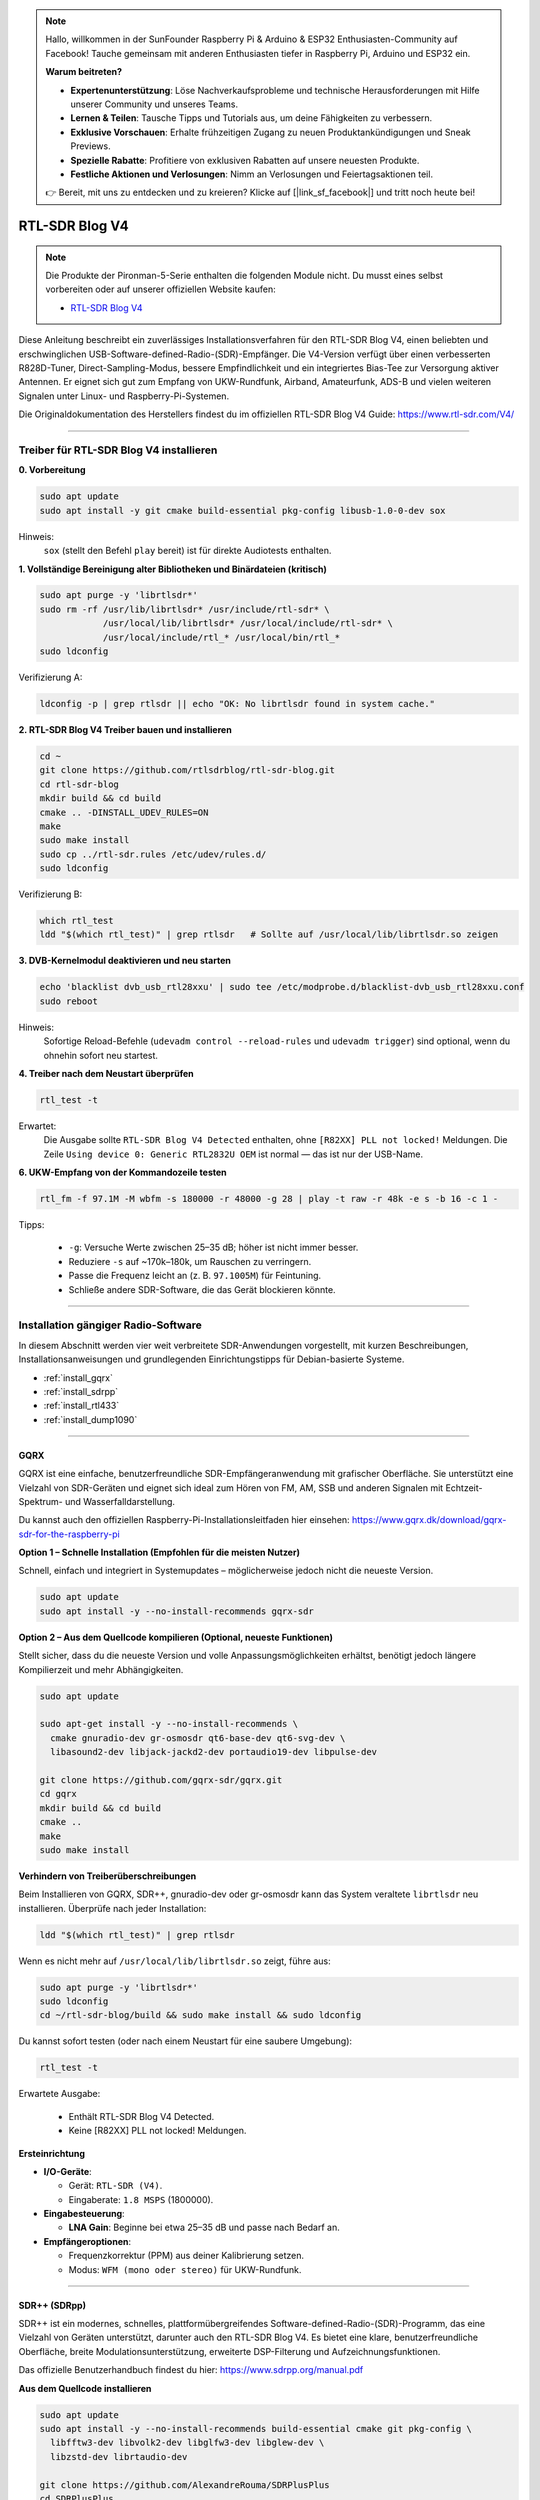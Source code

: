 .. note::

    Hallo, willkommen in der SunFounder Raspberry Pi & Arduino & ESP32 Enthusiasten-Community auf Facebook! Tauche gemeinsam mit anderen Enthusiasten tiefer in Raspberry Pi, Arduino und ESP32 ein.

    **Warum beitreten?**

    - **Expertenunterstützung**: Löse Nachverkaufsprobleme und technische Herausforderungen mit Hilfe unserer Community und unseres Teams.
    - **Lernen & Teilen**: Tausche Tipps und Tutorials aus, um deine Fähigkeiten zu verbessern.
    - **Exklusive Vorschauen**: Erhalte frühzeitigen Zugang zu neuen Produktankündigungen und Sneak Previews.
    - **Spezielle Rabatte**: Profitiere von exklusiven Rabatten auf unsere neuesten Produkte.
    - **Festliche Aktionen und Verlosungen**: Nimm an Verlosungen und Feiertagsaktionen teil.

    👉 Bereit, mit uns zu entdecken und zu kreieren? Klicke auf [|link_sf_facebook|] und tritt noch heute bei!


RTL-SDR Blog V4
==============================================

.. note::

    Die Produkte der Pironman-5-Serie enthalten die folgenden Module nicht.  
    Du musst eines selbst vorbereiten oder auf unserer offiziellen Website kaufen:

    * `RTL-SDR Blog V4 <https://www.sunfounder.com/products/rtl-sdr-blog-v4>`_

Diese Anleitung beschreibt ein zuverlässiges Installationsverfahren für den RTL-SDR Blog V4, einen beliebten und erschwinglichen USB-Software-defined-Radio-(SDR)-Empfänger.  
Die V4-Version verfügt über einen verbesserten R828D-Tuner, Direct-Sampling-Modus, bessere Empfindlichkeit und ein integriertes Bias-Tee zur Versorgung aktiver Antennen.  
Er eignet sich gut zum Empfang von UKW-Rundfunk, Airband, Amateurfunk, ADS-B und vielen weiteren Signalen unter Linux- und Raspberry-Pi-Systemen.

Die Originaldokumentation des Herstellers findest du im offiziellen RTL-SDR Blog V4 Guide: https://www.rtl-sdr.com/V4/

----

Treiber für RTL-SDR Blog V4 installieren
--------------------------------------------------

**0. Vorbereitung**

.. code-block:: shell

   sudo apt update
   sudo apt install -y git cmake build-essential pkg-config libusb-1.0-0-dev sox

Hinweis:  
    ``sox`` (stellt den Befehl ``play`` bereit) ist für direkte Audiotests enthalten.

**1. Vollständige Bereinigung alter Bibliotheken und Binärdateien (kritisch)**

.. code-block:: shell

   sudo apt purge -y 'librtlsdr*'
   sudo rm -rf /usr/lib/librtlsdr* /usr/include/rtl-sdr* \
               /usr/local/lib/librtlsdr* /usr/local/include/rtl-sdr* \
               /usr/local/include/rtl_* /usr/local/bin/rtl_*
   sudo ldconfig

Verifizierung A:

.. code-block:: shell

   ldconfig -p | grep rtlsdr || echo "OK: No librtlsdr found in system cache."

**2. RTL-SDR Blog V4 Treiber bauen und installieren**

.. code-block:: shell

   cd ~
   git clone https://github.com/rtlsdrblog/rtl-sdr-blog.git
   cd rtl-sdr-blog
   mkdir build && cd build
   cmake .. -DINSTALL_UDEV_RULES=ON
   make
   sudo make install
   sudo cp ../rtl-sdr.rules /etc/udev/rules.d/
   sudo ldconfig

Verifizierung B:

.. code-block:: shell

   which rtl_test
   ldd "$(which rtl_test)" | grep rtlsdr   # Sollte auf /usr/local/lib/librtlsdr.so zeigen

**3. DVB-Kernelmodul deaktivieren und neu starten**

.. code-block:: shell

   echo 'blacklist dvb_usb_rtl28xxu' | sudo tee /etc/modprobe.d/blacklist-dvb_usb_rtl28xxu.conf
   sudo reboot

Hinweis:  
    Sofortige Reload-Befehle (``udevadm control --reload-rules`` und ``udevadm trigger``)  
    sind optional, wenn du ohnehin sofort neu startest.

**4. Treiber nach dem Neustart überprüfen**

.. code-block:: shell

   rtl_test -t

Erwartet:  
    Die Ausgabe sollte ``RTL-SDR Blog V4 Detected`` enthalten, ohne ``[R82XX] PLL not locked!`` Meldungen.  
    Die Zeile ``Using device 0: Generic RTL2832U OEM`` ist normal — das ist nur der USB-Name.


**6. UKW-Empfang von der Kommandozeile testen**

.. code-block:: shell

   rtl_fm -f 97.1M -M wbfm -s 180000 -r 48000 -g 28 | play -t raw -r 48k -e s -b 16 -c 1 -

Tipps:

    * ``-g``: Versuche Werte zwischen 25–35 dB; höher ist nicht immer besser.
    * Reduziere ``-s`` auf ~170k–180k, um Rauschen zu verringern.
    * Passe die Frequenz leicht an (z. B. ``97.1005M``) für Feintuning.
    * Schließe andere SDR-Software, die das Gerät blockieren könnte.

----

Installation gängiger Radio-Software
------------------------------------------------

In diesem Abschnitt werden vier weit verbreitete SDR-Anwendungen vorgestellt, mit kurzen Beschreibungen, Installationsanweisungen und grundlegenden Einrichtungstipps für Debian-basierte Systeme.

* :ref:`install_gqrx`
* :ref:`install_sdrpp`
* :ref:`install_rtl433`
* :ref:`install_dump1090`


----

.. _install_gqrx:

GQRX
^^^^^^^^^^^^

GQRX ist eine einfache, benutzerfreundliche SDR-Empfängeranwendung mit grafischer Oberfläche. Sie unterstützt eine Vielzahl von SDR-Geräten und eignet sich ideal zum Hören von FM, AM, SSB und anderen Signalen mit Echtzeit-Spektrum- und Wasserfalldarstellung.

Du kannst auch den offiziellen Raspberry-Pi-Installationsleitfaden hier einsehen: https://www.gqrx.dk/download/gqrx-sdr-for-the-raspberry-pi

**Option 1 – Schnelle Installation (Empfohlen für die meisten Nutzer)**

Schnell, einfach und integriert in Systemupdates – möglicherweise jedoch nicht die neueste Version.

.. code-block:: shell

   sudo apt update
   sudo apt install -y --no-install-recommends gqrx-sdr

**Option 2 – Aus dem Quellcode kompilieren (Optional, neueste Funktionen)**

Stellt sicher, dass du die neueste Version und volle Anpassungsmöglichkeiten erhältst, benötigt jedoch längere Kompilierzeit und mehr Abhängigkeiten.

.. code-block:: shell

   sudo apt update

   sudo apt-get install -y --no-install-recommends \
     cmake gnuradio-dev gr-osmosdr qt6-base-dev qt6-svg-dev \
     libasound2-dev libjack-jackd2-dev portaudio19-dev libpulse-dev

   git clone https://github.com/gqrx-sdr/gqrx.git
   cd gqrx
   mkdir build && cd build
   cmake ..
   make
   sudo make install

**Verhindern von Treiberüberschreibungen**

Beim Installieren von GQRX, SDR++, gnuradio-dev oder gr-osmosdr kann das System veraltete ``librtlsdr`` neu installieren.  
Überprüfe nach jeder Installation:

.. code-block:: shell

    ldd "$(which rtl_test)" | grep rtlsdr

Wenn es nicht mehr auf ``/usr/local/lib/librtlsdr.so`` zeigt, führe aus:

.. code-block:: shell

    sudo apt purge -y 'librtlsdr*'
    sudo ldconfig
    cd ~/rtl-sdr-blog/build && sudo make install && sudo ldconfig


Du kannst sofort testen (oder nach einem Neustart für eine saubere Umgebung):

.. code-block:: shell

   rtl_test -t

Erwartete Ausgabe:

   * Enthält RTL-SDR Blog V4 Detected.
   * Keine [R82XX] PLL not locked! Meldungen.

**Ersteinrichtung**

* **I/O-Geräte**:

  * Gerät: ``RTL-SDR (V4)``.
  * Eingaberate: ``1.8 MSPS`` (1800000).

* **Eingabesteuerung**:

  * **LNA Gain**: Beginne bei etwa 25–35 dB und passe nach Bedarf an.

* **Empfängeroptionen**:

  * Frequenzkorrektur (PPM) aus deiner Kalibrierung setzen.
  * Modus: ``WFM (mono oder stereo)`` für UKW-Rundfunk.

----

.. _install_sdrpp:

SDR++ (SDRpp)
^^^^^^^^^^^^^

SDR++ ist ein modernes, schnelles, plattformübergreifendes Software-defined-Radio-(SDR)-Programm, das eine Vielzahl von Geräten unterstützt, darunter auch den RTL-SDR Blog V4. Es bietet eine klare, benutzerfreundliche Oberfläche, breite Modulationsunterstützung, erweiterte DSP-Filterung und Aufzeichnungsfunktionen.

Das offizielle Benutzerhandbuch findest du hier: https://www.sdrpp.org/manual.pdf

**Aus dem Quellcode installieren**

.. code-block:: shell

   sudo apt update
   sudo apt install -y --no-install-recommends build-essential cmake git pkg-config \
     libfftw3-dev libvolk2-dev libglfw3-dev libglew-dev \
     libzstd-dev librtaudio-dev

   git clone https://github.com/AlexandreRouma/SDRPlusPlus
   cd SDRPlusPlus
   mkdir build && cd build
   cmake .. -DOPT_BUILD_RTL_SDR_SOURCE=ON
   make
   sudo make install

**Verhindern von Treiberüberschreibungen**

Beim Installieren von GQRX, SDR++, gnuradio-dev oder gr-osmosdr kann das System veraltete ``librtlsdr`` neu installieren.  
Überprüfe nach jeder Installation:

.. code-block:: shell

    ldd "$(which rtl_test)" | grep rtlsdr

Wenn es nicht mehr auf ``/usr/local/lib/librtlsdr.so`` zeigt, führe aus:

.. code-block:: shell

    sudo apt purge -y 'librtlsdr*'
    sudo ldconfig
    cd ~/rtl-sdr-blog/build && sudo make install && sudo ldconfig


Du kannst sofort testen (oder nach einem Neustart für eine saubere Umgebung):

.. code-block:: shell

   rtl_test -t

Erwartete Ausgabe:

   * Enthält RTL-SDR Blog V4 Detected.
   * Keine [R82XX] PLL not locked! Meldungen.

**Hinweise beim ersten Start:**

Nach der Installation erscheint SDR++ im Desktopmenü (meist unter "Sonstiges"), oder du kannst es starten mit:

   .. code-block:: shell

      sdrpp

* **Gerät:** Wähle **RTL-SDR (V4)** im Menü **Source**.
* **Abtastrate:** 1.8 MSPS ist typisch; reduziere sie, wenn die CPU-Last hoch ist.
* **Gain:** AGC deaktivieren und manuell einstellen (beginne bei ~35 dB).
* **PPM-Korrektur:** Gib deinen Kalibrierungswert von ``rtl_test -p`` ein.
* **Demodulationsmodus:** Wähle WFM für UKW-Rundfunk, SSB für Amateurfunkbänder etc.

----

.. _install_rtl433:

rtl_433
^^^^^^^^^^^^

rtl_433 ist ein Kommandozeilen-Tool zum Dekodieren von Funksignalen von Geräten im 433-MHz-ISM-Band, wie Wetterstationen, Reifendrucksensoren und drahtlosen Thermometern.

**Installation:**

.. code-block:: shell

   sudo apt install -y rtl-433

**Verhindern von Treiberüberschreibungen**

Beim Installieren von GQRX, SDR++, gnuradio-dev oder gr-osmosdr kann das System veraltete ``librtlsdr`` neu installieren.  
Überprüfe nach jeder Installation:

.. code-block:: shell

    ldd "$(which rtl_test)" | grep rtlsdr

Wenn es nicht mehr auf ``/usr/local/lib/librtlsdr.so`` zeigt, führe aus:

.. code-block:: shell

    sudo apt purge -y 'librtlsdr*'
    sudo ldconfig
    cd ~/rtl-sdr-blog/build && sudo make install && sudo ldconfig


Du kannst sofort testen (oder nach einem Neustart für eine saubere Umgebung):

.. code-block:: shell

   rtl_test -t

Erwartete Ausgabe:

   * Enthält RTL-SDR Blog V4 Detected.
   * Keine [R82XX] PLL not locked! Meldungen.

**Grundlegende Nutzung:**

* Führe ``rtl_433`` aus, um automatisch gängige 433-MHz-Geräte zu erkennen und zu dekodieren.
* Verwende ``rtl_433 -G``, um alle unterstützten Protokolle anzuzeigen.

----

.. _install_dump1090:

dump1090-mutability
^^^^^^^^^^^^^^^^^^^^^^^^^^^

dump1090-mutability ist ein Mode-S-Decoder für ADS-B-Flugtransponderdaten. Er empfängt und dekodiert Flugzeugpositionen, Geschwindigkeiten und andere Flugdaten und kann eine Live-Karte über den Webbrowser bereitstellen.

**Installation:**

.. code-block:: shell

   sudo apt install -y dump1090-mutability

**Verhindern von Treiberüberschreibungen**

Beim Installieren von GQRX, SDR++, gnuradio-dev oder gr-osmosdr kann das System veraltete ``librtlsdr`` neu installieren.  
Überprüfe nach jeder Installation:

.. code-block:: shell

    ldd "$(which rtl_test)" | grep rtlsdr

Wenn es nicht mehr auf ``/usr/local/lib/librtlsdr.so`` zeigt, führe aus:

.. code-block:: shell

    sudo apt purge -y 'librtlsdr*'
    sudo ldconfig
    cd ~/rtl-sdr-blog/build && sudo make install && sudo ldconfig


Du kannst sofort testen (oder nach einem Neustart für eine saubere Umgebung):

.. code-block:: shell

   rtl_test -t

Erwartete Ausgabe:

   * Enthält RTL-SDR Blog V4 Detected.
   * Keine [R82XX] PLL not locked! Meldungen.

**Grundlegende Nutzung:**

* Starte: ``dump1090 --interactive --net``.
* Öffne ``http://<raspberrypi-ip>:8080`` in deinem Browser, um das Live-Flugtracking anzuzeigen.



